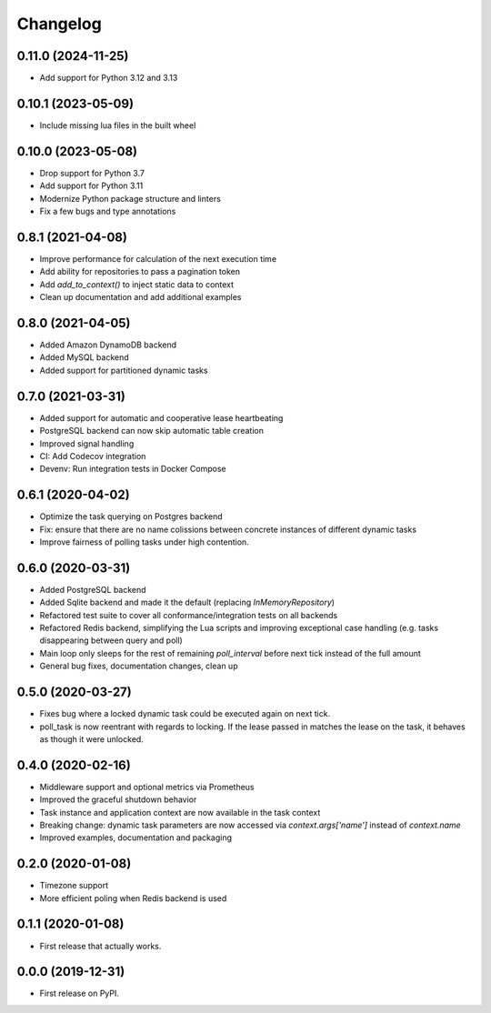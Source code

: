 
Changelog
=========

0.11.0 (2024-11-25)
-------------------
* Add support for Python 3.12 and 3.13


0.10.1 (2023-05-09)
-------------------
* Include missing lua files in the built wheel


0.10.0 (2023-05-08)
-------------------

* Drop support for Python 3.7
* Add support for Python 3.11
* Modernize Python package structure and linters
* Fix a few bugs and type annotations


0.8.1 (2021-04-08)
------------------

* Improve performance for calculation of the next execution time
* Add ability for repositories to pass a pagination token
* Add `add_to_context()` to inject static data to context
* Clean up documentation and add additional examples


0.8.0 (2021-04-05)
------------------

* Added Amazon DynamoDB backend
* Added MySQL backend
* Added support for partitioned dynamic tasks


0.7.0 (2021-03-31)
------------------

* Added support for automatic and cooperative lease heartbeating
* PostgreSQL backend can now skip automatic table creation
* Improved signal handling
* CI: Add Codecov integration
* Devenv: Run integration tests in Docker Compose


0.6.1 (2020-04-02)
------------------

* Optimize the task querying on Postgres backend
* Fix: ensure that there are no name colissions between concrete instances of different dynamic tasks
* Improve fairness of polling tasks under high contention.


0.6.0 (2020-03-31)
------------------

* Added PostgreSQL backend
* Added Sqlite backend and made it the default (replacing `InMemoryRepository`)
* Refactored test suite to cover all conformance/integration tests on all backends
* Refactored Redis backend, simplifying the Lua scripts and improving exceptional case handling (e.g. tasks disappearing between query and poll)
* Main loop only sleeps for the rest of remaining `poll_interval` before next tick instead of the full amount
* General bug fixes, documentation changes, clean up


0.5.0 (2020-03-27)
------------------

* Fixes bug where a locked dynamic task could be executed again on next tick.
* poll_task is now reentrant with regards to locking. If the lease passed in matches the lease on the task, it behaves as though it were unlocked.


0.4.0 (2020-02-16)
------------------

* Middleware support and optional metrics via Prometheus
* Improved the graceful shutdown behavior
* Task instance and application context are now available in the task context
* Breaking change: dynamic task parameters are now accessed via `context.args['name']` instead of `context.name`
* Improved examples, documentation and packaging


0.2.0 (2020-01-08)
------------------

* Timezone support
* More efficient poling when Redis backend is used


0.1.1 (2020-01-08)
------------------

* First release that actually works.


0.0.0 (2019-12-31)
------------------

* First release on PyPI.
